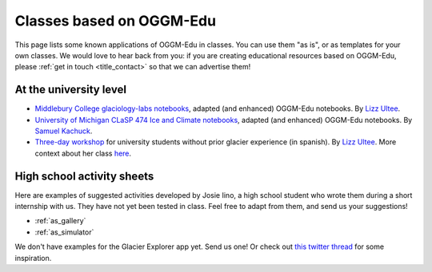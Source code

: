 .. _examples:

Classes based on OGGM-Edu
=========================

This page lists some known applications of OGGM-Edu in classes. You can
use them "as is", or as templates for your own classes. We would love to hear
back from you: if you are creating educational resources based on OGGM-Edu,
please :ref:`get in touch <title_contact>` so that we can advertise them!

At the university level
-----------------------


- `Middlebury College glaciology-labs notebooks <https://github.com/ehultee/glaciology-labs>`_,
  adapted (and enhanced) OGGM-Edu notebooks. By `Lizz Ultee <https://ehultee.github.io/>`_.
- `University of Michigan CLaSP 474 Ice and Climate notebooks <https://github.com/skachuck/clasp474_w2021>`_,
  adapted (and enhanced) OGGM-Edu notebooks. By `Samuel Kachuck <http://georei.com/>`_.
- `Three-day workshop <https://github.com/ehultee/CdeC-glaciologia>`_
  for university students without prior glacier experience (in spanish). By `Lizz Ultee <https://ehultee.github.io/>`_.
  More context about her class `here <https://oggm.org/2019/12/06/OGGM-Edu-AGU/>`_.
 

High school activity sheets
---------------------------

Here are examples of suggested activities developed by Josie Iino, a
high school student who wrote them during a short internship with us.
They have not yet been tested in class.
Feel free to adapt from them, and send us your suggestions!

- :ref:`as_gallery`
- :ref:`as_simulator`

We don't have examples for the Glacier Explorer app yet. Send us one! Or
check out `this twitter thread <https://twitter.com/OGGM_org/status/1359450122451619842>`_
for some inspiration.
